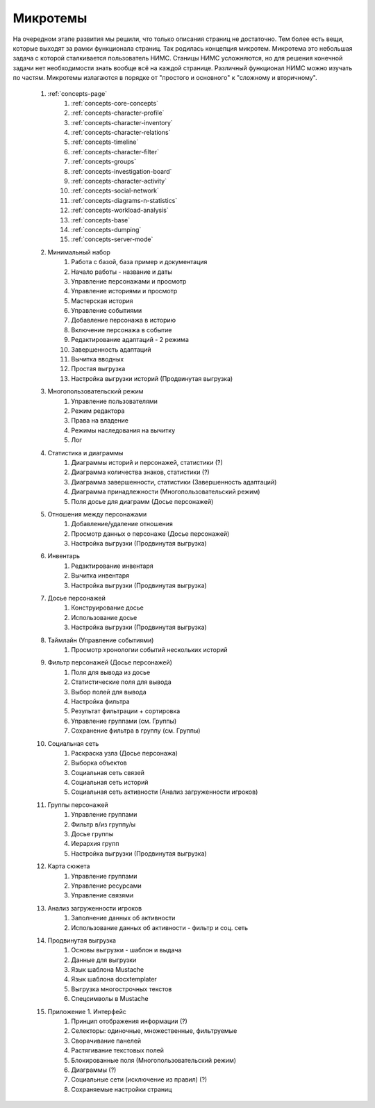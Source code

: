 ﻿.. _micros-page:

Микротемы
=========

На очередном этапе развития мы решили, что только описания страниц не достаточно. Тем более есть вещи, которые выходят за рамки функционала страниц. Так родилась концепция микротем. Микротема это небольшая задача с которой сталкивается пользователь НИМС. Станицы НИМС усложняются, но для решения конечной задачи нет необходимости знать вообще всё на каждой странице. Различный функционал НИМС можно изучать по частям. Микротемы излагаются в порядке от "простого и основного" к "сложному и вторичному".

	#. :ref:`concepts-page`
		#. :ref:`concepts-core-concepts`
		#. :ref:`concepts-character-profile` 
		#. :ref:`concepts-character-inventory` 
		#. :ref:`concepts-character-relations` 
		#. :ref:`concepts-timeline`
		#. :ref:`concepts-character-filter`
		#. :ref:`concepts-groups` 
		#. :ref:`concepts-investigation-board` 
		#. :ref:`concepts-character-activity`  
		#. :ref:`concepts-social-network`
		#. :ref:`concepts-diagrams-n-statistics`
		#. :ref:`concepts-workload-analysis`
		#. :ref:`concepts-base`
		#. :ref:`concepts-dumping`
		#. :ref:`concepts-server-mode`
	
	#. Минимальный набор
		#. Работа с базой, база пример и документация
		#. Начало работы - название и даты
		#. Управление персонажами и просмотр
		#. Управление историями и просмотр
		#. Мастерская история
		#. Управление событиями
		#. Добавление персонажа в историю
		#. Включение персонажа в событие
		#. Редактирование адаптаций - 2 режима
		#. Завершенность адаптаций
		#. Вычитка вводных
		#. Простая выгрузка
		#. Настройка выгрузки историй (Продвинутая выгрузка)
		
	#. Многопользовательский режим
		#. Управление пользователями
		#. Режим редактора
		#. Права на владение
		#. Режимы наследования на вычитку
		#. Лог
		
	#. Статистика и диаграммы
		#. Диаграммы историй и персонажей, статистики (?)
		#. Диаграмма количества знаков, статистики (?)
		#. Диаграмма завершенности, статистики (Завершенность адаптаций)
		#. Диаграмма принадлежности (Многопользовательский режим)
		#. Поля досье для диаграмм (Досье персонажей)
	
	#. Отношения между персонажами
		#. Добавление/удаление отношения
		#. Просмотр данных о персонаже (Досье персонажей)
		#. Настройка выгрузки (Продвинутая выгрузка)
	
	#. Инвентарь
		#. Редактирование инвентаря
		#. Вычитка инвентаря
		#. Настройка выгрузки (Продвинутая выгрузка)
		
	#. Досье персонажей
		#. Конструирование досье
		#. Использование досье
		#. Настройка выгрузки (Продвинутая выгрузка)
	
	#. Таймлайн (Управление событиями)
		#. Просмотр хронологии событий нескольких историй
		
	#. Фильтр персонажей (Досье персонажей)
		#. Поля для вывода из досье
		#. Статистические поля для вывода
		#. Выбор полей для вывода
		#. Настройка фильтра
		#. Результат фильтрации + сортировка
		#. Управление группами (см. Группы)
		#. Сохранение фильтра в группу (см. Группы)
		
	#. Социальная сеть
		#. Раскраска узла (Досье персонажа)
		#. Выборка объектов
		#. Социальная сеть связей
		#. Социальная сеть историй
		#. Социальная сеть активности (Анализ загруженности игроков)
		
	#. Группы персонажей
		#. Управление группами
		#. Фильтр в/из группу/ы
		#. Досье группы
		#. Иерархия групп
		#. Настройка выгрузки (Продвинутая выгрузка)
		
	#. Карта сюжета
		#. Управление группами
		#. Управление ресурсами
		#. Управление связями
	
	#. Анализ загруженности игроков
		#. Заполнение данных об активности
		#. Использование данных об активности - фильтр и соц. сеть
		
	#. Продвинутая выгрузка
		#. Основы выгрузки - шаблон и выдача
		#. Данные для выгрузки
		#. Язык шаблона Mustache
		#. Язык шаблона docxtemplater
		#. Выгрузка многострочных текстов
		#. Спецсимволы в Mustache
		
	#. Приложение 1. Интерфейс
		#. Принцип отображения информации (?)
		#. Селекторы: одиночные, множественные, фильтруемые
		#. Сворачивание панелей
		#. Растягивание текстовых полей
		#. Блокированные поля (Многопользовательский режим)
		#. Диаграммы (?)
		#. Социальные сети (исключение из правил) (?)
		#. Сохраняемые настройки страниц

